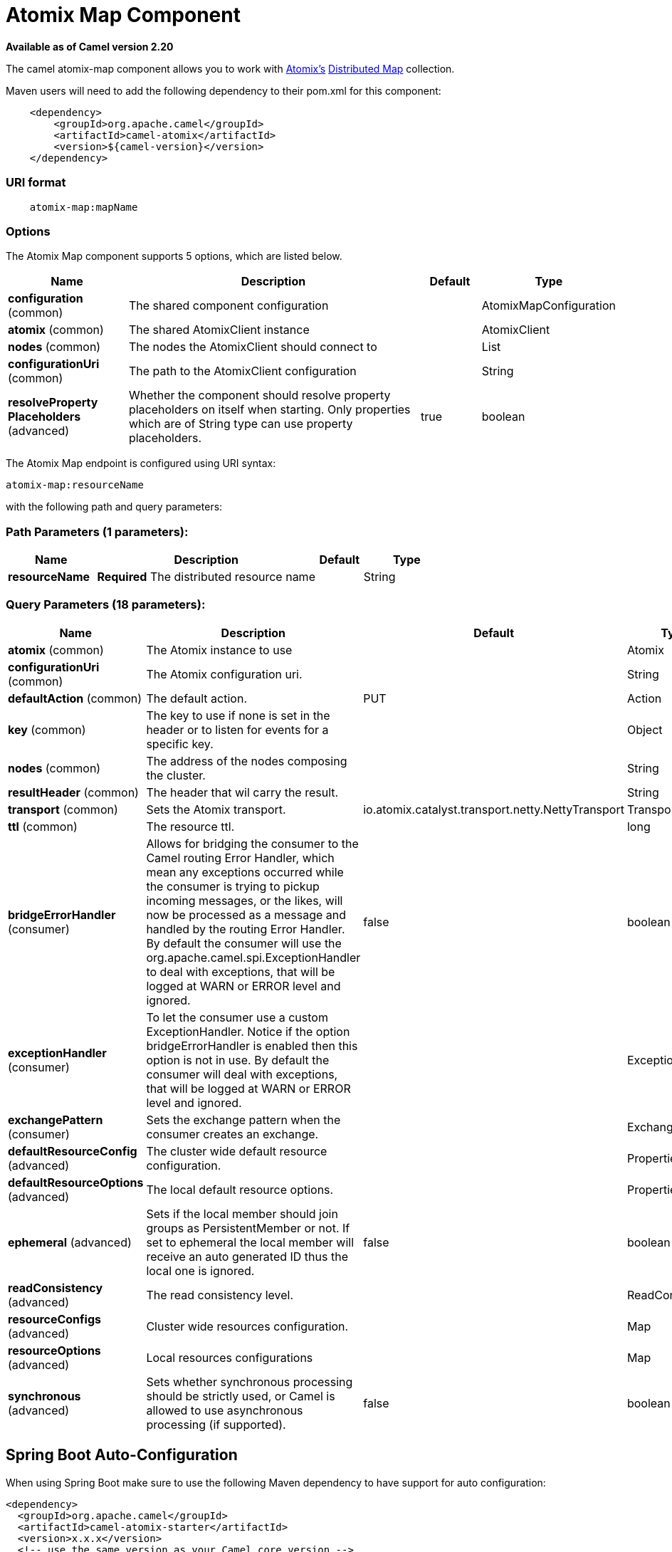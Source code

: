 [[atomix-map-component]]
= Atomix Map Component

*Available as of Camel version 2.20*


The camel atomix-map component allows you to work with http://atomix.io[Atomix's] https://atomix.io/docs/latest/user-manual/primitives/DistributedMap/[Distributed Map] collection.

Maven users will need to add the following dependency to their pom.xml for this component:

[source,java]
----
    <dependency>
        <groupId>org.apache.camel</groupId>
        <artifactId>camel-atomix</artifactId>
        <version>${camel-version}</version>
    </dependency>
----

### URI format

[source,java]
----
    atomix-map:mapName
----

### Options

// component options: START
The Atomix Map component supports 5 options, which are listed below.



[width="100%",cols="2,5,^1,2",options="header"]
|===
| Name | Description | Default | Type
| *configuration* (common) | The shared component configuration |  | AtomixMapConfiguration
| *atomix* (common) | The shared AtomixClient instance |  | AtomixClient
| *nodes* (common) | The nodes the AtomixClient should connect to |  | List
| *configurationUri* (common) | The path to the AtomixClient configuration |  | String
| *resolveProperty Placeholders* (advanced) | Whether the component should resolve property placeholders on itself when starting. Only properties which are of String type can use property placeholders. | true | boolean
|===
// component options: END

// endpoint options: START
The Atomix Map endpoint is configured using URI syntax:

----
atomix-map:resourceName
----

with the following path and query parameters:

=== Path Parameters (1 parameters):


[width="100%",cols="2,5,^1,2",options="header"]
|===
| Name | Description | Default | Type
| *resourceName* | *Required* The distributed resource name |  | String
|===


=== Query Parameters (18 parameters):


[width="100%",cols="2,5,^1,2",options="header"]
|===
| Name | Description | Default | Type
| *atomix* (common) | The Atomix instance to use |  | Atomix
| *configurationUri* (common) | The Atomix configuration uri. |  | String
| *defaultAction* (common) | The default action. | PUT | Action
| *key* (common) | The key to use if none is set in the header or to listen for events for a specific key. |  | Object
| *nodes* (common) | The address of the nodes composing the cluster. |  | String
| *resultHeader* (common) | The header that wil carry the result. |  | String
| *transport* (common) | Sets the Atomix transport. | io.atomix.catalyst.transport.netty.NettyTransport | Transport
| *ttl* (common) | The resource ttl. |  | long
| *bridgeErrorHandler* (consumer) | Allows for bridging the consumer to the Camel routing Error Handler, which mean any exceptions occurred while the consumer is trying to pickup incoming messages, or the likes, will now be processed as a message and handled by the routing Error Handler. By default the consumer will use the org.apache.camel.spi.ExceptionHandler to deal with exceptions, that will be logged at WARN or ERROR level and ignored. | false | boolean
| *exceptionHandler* (consumer) | To let the consumer use a custom ExceptionHandler. Notice if the option bridgeErrorHandler is enabled then this option is not in use. By default the consumer will deal with exceptions, that will be logged at WARN or ERROR level and ignored. |  | ExceptionHandler
| *exchangePattern* (consumer) | Sets the exchange pattern when the consumer creates an exchange. |  | ExchangePattern
| *defaultResourceConfig* (advanced) | The cluster wide default resource configuration. |  | Properties
| *defaultResourceOptions* (advanced) | The local default resource options. |  | Properties
| *ephemeral* (advanced) | Sets if the local member should join groups as PersistentMember or not. If set to ephemeral the local member will receive an auto generated ID thus the local one is ignored. | false | boolean
| *readConsistency* (advanced) | The read consistency level. |  | ReadConsistency
| *resourceConfigs* (advanced) | Cluster wide resources configuration. |  | Map
| *resourceOptions* (advanced) | Local resources configurations |  | Map
| *synchronous* (advanced) | Sets whether synchronous processing should be strictly used, or Camel is allowed to use asynchronous processing (if supported). | false | boolean
|===
// endpoint options: END
// spring-boot-auto-configure options: START
== Spring Boot Auto-Configuration

When using Spring Boot make sure to use the following Maven dependency to have support for auto configuration:

[source,xml]
----
<dependency>
  <groupId>org.apache.camel</groupId>
  <artifactId>camel-atomix-starter</artifactId>
  <version>x.x.x</version>
  <!-- use the same version as your Camel core version -->
</dependency>
----


The component supports 9 options, which are listed below.



[width="100%",cols="2,5,^1,2",options="header"]
|===
| Name | Description | Default | Type
| *camel.component.atomix-map.atomix* | The shared AtomixClient instance. The option is a io.atomix.AtomixClient type. |  | String
| *camel.component.atomix-map.configuration-uri* | The path to the AtomixClient configuration |  | String
| *camel.component.atomix-map.configuration.default-action* | The default action. |  | AtomixMap$Action
| *camel.component.atomix-map.configuration.key* | The key to use if none is set in the header or to listen for events for a specific key. |  | Object
| *camel.component.atomix-map.configuration.result-header* | The header that wil carry the result. |  | String
| *camel.component.atomix-map.configuration.ttl* | The resource ttl. |  | Long
| *camel.component.atomix-map.enabled* | Whether to enable auto configuration of the atomix-map component. This is enabled by default. |  | Boolean
| *camel.component.atomix-map.nodes* | The nodes the AtomixClient should connect to |  | List
| *camel.component.atomix-map.resolve-property-placeholders* | Whether the component should resolve property placeholders on itself when starting. Only properties which are of String type can use property placeholders. | true | Boolean
|===
// spring-boot-auto-configure options: END


### Headers

[width="100%",cols="10%,10%,20%a,60%",options="header",]
|===
| Name
| Type
| Values
| Description

| CamelAtomixResourceAction
| AtomixMap.Action
| * PUT
  * PUT_IF_ABSENT
  * GET
  * CLEAR
  * SIZE
  * CONTAINS_KEY
  * CONTAINS_VALUE
  * IS_EMPTY
  * ENTRY_SET
  * REMOVE
  * REPLACE
  * VALUES
| The action to perform

| CamelAtomixResourceKey
| Object
| -
| The key to operate on

| CamelAtomixResourceValue
| Object
| -
| The value, if missing In Body is used

| CamelAtomixResourceOldValue
| Object
| -
| The old value

| CamelAtomixResourceTTL
| String / long
| -
| The entry TTL

| CamelAtomixResourceReadConsistency
| ReadConsistency
| * ATOMIC
  * ATOMIC_LEASE
  * SEQUENTIAL
  * LOCAL
| The read consistency level

|===

### Configuring the component to connect to an Atomix cluster

The nodes of the Atomix cluster you want to join can be se at Endpoint or component level (recommended), below some examples:

* *Endpoint:*
+
[source,xml]
----
<beans xmlns="...">
    <camelContext xmlns="http://camel.apache.org/schema/spring">
        <from uri="direct:start"/>
            <to uri="atomix-map:myMap?nodes=node-1.atomix.cluster:8700,node-2.atomix.cluster:8700"/>
        </route>
    </camelContext>
</beans>
----

* *Component:*
+
[source,xml]
----
<beans xmlns="...">
    <bean id="atomix-map" class="org.apache.camel.component.atomix.client.map.AtomixMapComponent">
        <property name="nodes" value="nodes=node-1.atomix.cluster:8700,node-2.atomix.cluster:8700"/>
    </bean>

    <camelContext xmlns="http://camel.apache.org/schema/spring">
        <from uri="direct:start"/>
            <to uri="atomix-map:myMap"/>
        </route>
    </camelContext>
</beans>
----

### Usage examples:

* *PUT an element with TTL of 1 second:*
+
[source,java]
----
FluentProducerTemplate.on(context)
    .withHeader(AtomixClientConstants.RESOURCE_ACTION, AtomixMap.Action.PUT)
    .withHeader(AtomixClientConstants.RESOURCE_KEY, key)
    .withHeader(AtomixClientConstants.RESOURCE_TTL, "1s")
    .withBody(val)
    .to("direct:start")
    .send();
----
